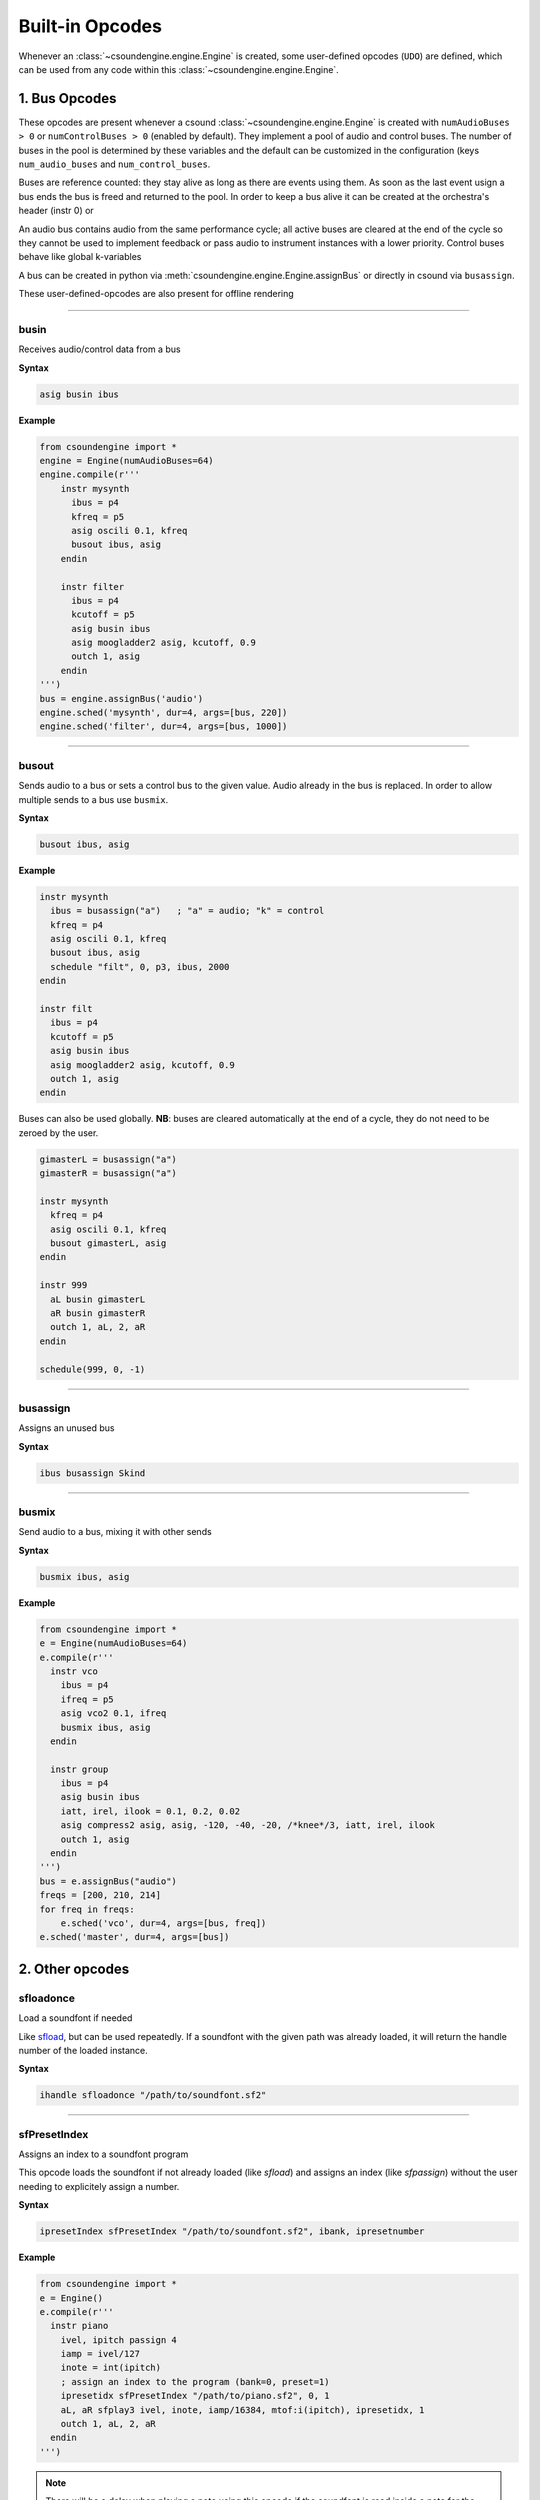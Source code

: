 ================
Built-in Opcodes
================

Whenever an :class:`~csoundengine.engine.Engine` is created, some user-defined opcodes (``UDO``) 
are defined, which can be used from any code within this :class:`~csoundengine.engine.Engine`.


.. _busopcodes:

1. Bus Opcodes
==============

These opcodes are present whenever a csound :class:`~csoundengine.engine.Engine` is created with
``numAudioBuses > 0`` or ``numControlBuses > 0`` (enabled by default). They implement a pool
of audio and control buses. The number of buses in the pool is determined by these variables and
the default can be customized in the configuration (keys ``num_audio_buses`` and
``num_control_buses``.

Buses are reference counted: they stay alive as long as there are events using them. As soon
as the last event usign a bus ends the bus is freed and returned to the pool. In order to keep
a bus alive it can be created at the orchestra's header (instr 0) or

An audio bus contains audio from the same performance cycle; all active buses are cleared
at the end of the cycle so they cannot be used to implement feedback or pass audio to
instrument instances with a lower priority. Control buses behave like global k-variables

A bus can be created in python via :meth:`csoundengine.engine.Engine.assignBus` or directly
in csound via ``busassign``.

These user-defined-opcodes are also present for offline rendering

-----


.. _busin:

busin
-----

Receives audio/control data from a bus

**Syntax**

.. code::

    asig busin ibus

**Example**

.. code-block:: python

    from csoundengine import *
    engine = Engine(numAudioBuses=64)
    engine.compile(r'''
        instr mysynth
          ibus = p4
          kfreq = p5
          asig oscili 0.1, kfreq
          busout ibus, asig
        endin
    
        instr filter
          ibus = p4
          kcutoff = p5
          asig busin ibus
          asig moogladder2 asig, kcutoff, 0.9
          outch 1, asig
        endin
    ''')
    bus = engine.assignBus('audio')
    engine.sched('mysynth', dur=4, args=[bus, 220])
    engine.sched('filter', dur=4, args=[bus, 1000])


-----

.. _busout:

busout
------

Sends audio to a bus or sets a control bus to the given value.
Audio already in the bus is replaced. In order to allow
multiple sends to a bus use ``busmix``. 


**Syntax**

.. code::

    busout ibus, asig

**Example**

.. code-block:: csound

    instr mysynth
      ibus = busassign("a")   ; "a" = audio; "k" = control
      kfreq = p4
      asig oscili 0.1, kfreq
      busout ibus, asig
      schedule "filt", 0, p3, ibus, 2000
    endin

    instr filt
      ibus = p4
      kcutoff = p5
      asig busin ibus
      asig moogladder2 asig, kcutoff, 0.9
      outch 1, asig
    endin

Buses can also be used globally. **NB**: buses are cleared automatically at
the end of a cycle, they do not need to be zeroed by the user. 

.. code-block:: csound

    gimasterL = busassign("a")
    gimasterR = busassign("a")

    instr mysynth
      kfreq = p4
      asig oscili 0.1, kfreq
      busout gimasterL, asig
    endin

    instr 999
      aL busin gimasterL
      aR busin gimasterR
      outch 1, aL, 2, aR
    endin 

    schedule(999, 0, -1)

    
-----

.. _busassign:

busassign
----------

Assigns an unused bus

**Syntax**

.. code::

   ibus busassign Skind

-----


.. _busmix:

busmix
------

Send audio to a bus, mixing it with other sends

**Syntax**

.. code::

   busmix ibus, asig

**Example**

.. code-block:: python

    from csoundengine import *
    e = Engine(numAudioBuses=64)
    e.compile(r'''
      instr vco
        ibus = p4
        ifreq = p5
        asig vco2 0.1, ifreq
        busmix ibus, asig
      endin

      instr group
        ibus = p4
        asig busin ibus
        iatt, irel, ilook = 0.1, 0.2, 0.02       
        asig compress2 asig, asig, -120, -40, -20, /*knee*/3, iatt, irel, ilook
        outch 1, asig
      endin  
    ''')
    bus = e.assignBus("audio")
    freqs = [200, 210, 214]
    for freq in freqs:
        e.sched('vco', dur=4, args=[bus, freq])
    e.sched('master', dur=4, args=[bus])
    
    

2. Other opcodes
================

sfloadonce
----------

Load a soundfont if needed

Like `sfload <http://www.csounds.com/manual/html/sfload.html>`_, but
can be used repeatedly. If a soundfont with the given path was already
loaded, it will return the handle number of the loaded instance.


**Syntax**

.. code::

    ihandle sfloadonce "/path/to/soundfont.sf2"


------------------


sfPresetIndex
-------------

Assigns an index to a soundfont program

This opcode loads the soundfont if not already loaded (like `sfload`) and assigns an index
(like `sfpassign`) without the user needing to explicitely assign a number.

**Syntax**

.. code::

    ipresetIndex sfPresetIndex "/path/to/soundfont.sf2", ibank, ipresetnumber

**Example**

.. code-block:: python

    from csoundengine import *
    e = Engine()
    e.compile(r'''
      instr piano
        ivel, ipitch passign 4
        iamp = ivel/127
        inote = int(ipitch)
        ; assign an index to the program (bank=0, preset=1)
        ipresetidx sfPresetIndex "/path/to/piano.sf2", 0, 1
        aL, aR sfplay3 ivel, inote, iamp/16384, mtof:i(ipitch), ipresetidx, 1
        outch 1, aL, 2, aR
      endin
    ''')

.. note::
    There will be a delay when playing a note using this opcode if the soundfont
    is read inside a note for the first time. To avoid this delay, load the 
    soundfont beforehand, via `sfloadonce`. `sfPresetIndex` will detect this
    and use the loaded instance (this will not happen with `sfload`).    

**See Also**: :meth:`~csoundengine.engine.Engine.soundfontPresetAssignIndex`, which
does the same operation. 
